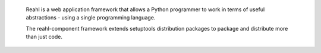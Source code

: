  Reahl is a web application framework that allows a Python programmer to work in 
 terms of useful abstractions - using a single programming language.

 The reahl-component framework extends setuptools distribution packages to package
 and distribute more than just code.
